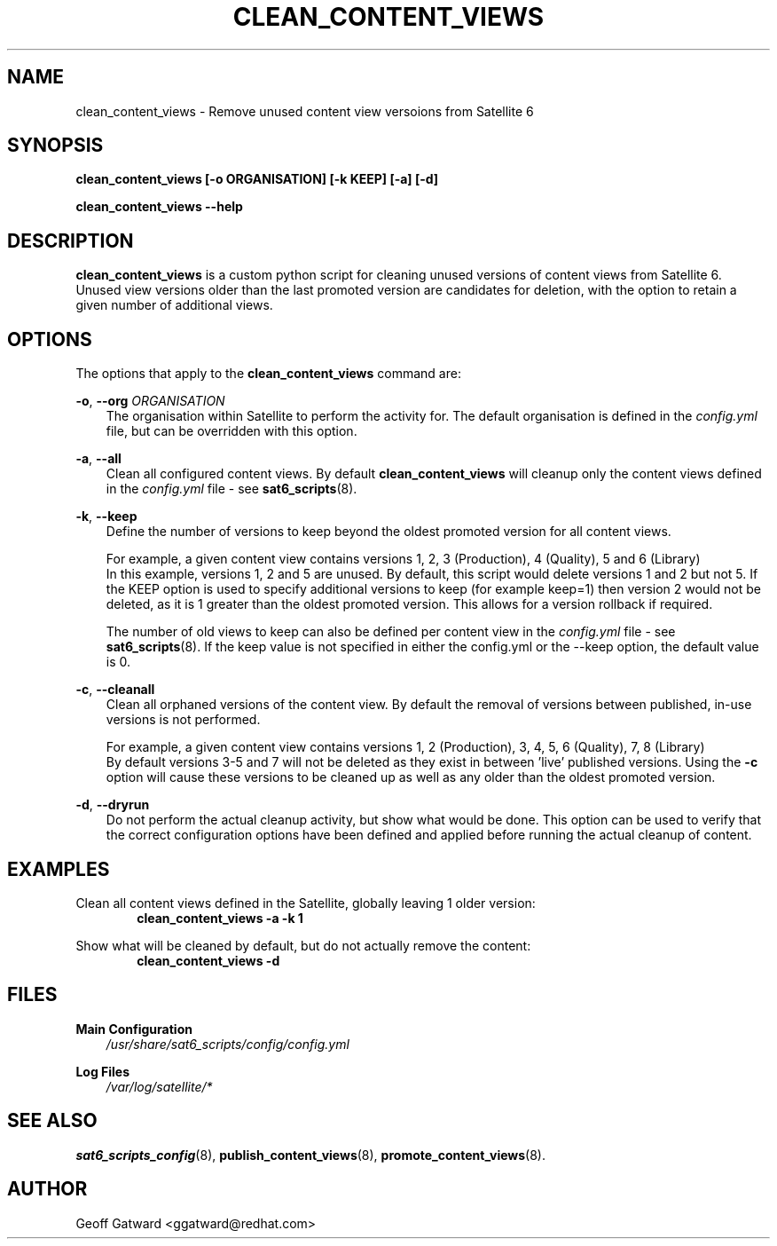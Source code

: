 .\" Manpage for sat_import.
.\" Contact ggatward@redhat.com to correct errors or typos.
.TH CLEAN_CONTENT_VIEWS 8 "04 Jan 2017" "sat6_scripts" "sat6_scripts User Manual" man page"
.SH NAME
clean_content_views \- Remove unused content view versoions from Satellite 6

.SH SYNOPSIS
.B clean_content_views [\-o ORGANISATION] [\-k KEEP] [\-a] [\-d]
.LP
.B "clean_content_views --help"

.SH DESCRIPTION
.B clean_content_views
is a custom python script for cleaning unused versions of content views from Satellite 6. 
Unused view versions older than the last promoted version are candidates for deletion, with the option to retain a given number of additional views.

.SH OPTIONS
The options that apply to the
.B clean_content_views
command are:
.PP
.BR "-o", " --org"
.I "ORGANISATION"
.RS 3
The organisation within Satellite to perform the activity for. The default organisation is defined in the
.I config.yml
file, but can be overridden with this option.
.RE
.PP
.BR "-a", " --all"
.RS 3
Clean all configured content views. By default
.B clean_content_views
will cleanup only the content views defined in the 
.I config.yml
file - see
.BR sat6_scripts (8).
.RE
.PP
.BR "-k", " --keep"
.RS 3
Define the number of versions to keep beyond the oldest promoted version for all content views.
.PP
For example, a given content view contains versions 1, 2, 3 (Production), 4 (Quality), 5 and 6 (Library)
.br
In this example, versions 1, 2 and 5 are unused. By default, this script would delete versions 1 and 2 but not 5.
If the KEEP option is used to specify additional versions to keep (for example keep=1) then version 2 would not be deleted, as it is 1 greater than the oldest promoted version. This allows for a version rollback if required.
.PP
The number of old views to keep can also be defined per content view in the 
.I config.yml
file - see
.BR sat6_scripts (8).
If the keep value is not specified in either the config.yml or the --keep option, the default value is 0.
.RE
.PP
.BR "-c", " --cleanall"
.RS 3
Clean all orphaned versions of the content view. 
By default the removal of versions between published, in-use versions is not performed.
.PP
For example, a given content view contains versions 1, 2 (Production), 3, 4, 5, 6 (Quality), 7, 8 (Library)
.br
By default versions 3-5 and 7 will not be deleted as they exist in between 'live' published versions.
Using the
.B -c
option will cause these versions to be cleaned up as well as any older than the oldest promoted version.
.RE
.PP
.BR "-d", " --dryrun"
.RS 3
Do not perform the actual cleanup activity, but show what would be done.
This option can be used to verify that the correct configuration options have been defined and applied before running the actual cleanup of content.
.RE


.SH EXAMPLES
Clean all content views defined in the Satellite, globally leaving 1 older version:
.RS 6
.B "clean_content_views -a -k 1"
.RE

Show what will be cleaned by default, but do not actually remove the content:
.RS 6
.B "clean_content_views -d"
.RE

.SH FILES
.B Main Configuration
.RS 3
.I /usr/share/sat6_scripts/config/config.yml
.RE
.LP
.B Log Files
.RS 3
.I /var/log/satellite/*
.RE

.SH SEE ALSO
.BR sat6_scripts_config (8),
.BR publish_content_views (8),
.BR promote_content_views (8).

.SH AUTHOR
Geoff Gatward <ggatward@redhat.com>

